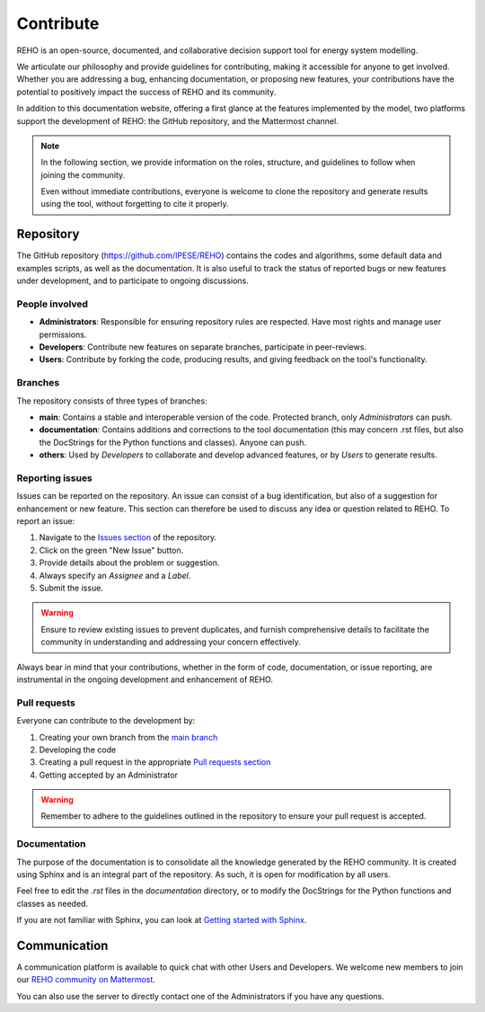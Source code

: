 Contribute
+++++++++++++

REHO is an open-source, documented, and collaborative decision support tool for energy system modelling.

We articulate our philosophy and provide guidelines for contributing, making it accessible for anyone to get involved.
Whether you are addressing a bug, enhancing documentation, or proposing new features, your contributions have the potential to positively impact the success of REHO and its community.

In addition to this documentation website, offering a first glance at the features implemented by the model,
two platforms support the development of REHO: the GitHub repository, and the Mattermost channel.

.. note::
    In the following section, we provide information on the roles, structure, and guidelines to follow when joining the community.

    Even without immediate contributions, everyone is welcome to clone the repository and generate results using the tool, without forgetting to cite it properly.


Repository
============

The GitHub repository (https://github.com/IPESE/REHO) contains the codes and algorithms, some default data and examples scripts,
as well as the documentation. It is also useful to track the status of reported bugs or new features under development, and to participate to ongoing discussions.


People involved
------------------

- **Administrators**: Responsible for ensuring repository rules are respected. Have most rights and manage user permissions.
- **Developers**: Contribute new features on separate branches, participate in peer-reviews.
- **Users**: Contribute by forking the code, producing results, and giving feedback on the tool's functionality.

Branches
------------

The repository consists of three types of branches:

- **main**: Contains a stable and interoperable version of the code. Protected branch, only *Administrators* can push.
- **documentation**: Contains additions and corrections to the tool documentation (this may concern .rst files, but also the DocStrings for the Python functions and classes). Anyone can push.
- **others**: Used by *Developers* to collaborate and develop advanced features, or by *Users* to generate results.

Reporting issues
-------------------

Issues can be reported on the repository. An issue can consist of a bug identification, but also of a suggestion for enhancement or new feature.
This section can therefore be used to discuss any idea or question related to REHO.
To report an issue:

1. Navigate to the `Issues section <https://github.com/IPESE/REHO/issues>`_ of the repository.
2. Click on the green "New Issue" button.
3. Provide details about the problem or suggestion.
4. Always specify an *Assignee* and a *Label*.
5. Submit the issue.

.. warning::
    Ensure to review existing issues to prevent duplicates, and furnish comprehensive details to facilitate the community in understanding and addressing your concern effectively.

Always bear in mind that your contributions, whether in the form of code, documentation, or issue reporting, are instrumental in the ongoing development and enhancement of REHO.

Pull requests
----------------

Everyone can contribute to the development by:

1. Creating your own branch from the `main branch <https://github.com/IPESE/REHO/tree/main>`_
2. Developing the code
3. Creating a pull request in the appropriate `Pull requests section <https://github.com/IPESE/REHO/pulls>`_
4. Getting accepted by an Administrator

.. warning::
    Remember to adhere to the guidelines outlined in the repository to ensure your pull request is accepted.


Documentation
----------------

The purpose of the documentation is to consolidate all the knowledge generated by the REHO community.
It is created using Sphinx and is an integral part of the repository. As such, it is open for modification by all users.

Feel free to edit the `.rst` files in the `documentation` directory, or to modify the DocStrings for the Python functions and classes as needed.

If you are not familiar with Sphinx, you can look at `Getting started with Sphinx <https://docs.readthedocs.io/en/stable/intro/getting-started-with-sphinx.html>`_.

Communication
================

A communication platform is available to quick chat with other Users and Developers.
We welcome new members to join our `REHO community on Mattermost <https://ipese-mattermost.epfl.ch/signup_user_complete/?id=6ukmwrxfufgmdcajm8ok6krfxo&md=link&sbr=su>`_.

You can also use the server to directly contact one of the Administrators if you have any questions.